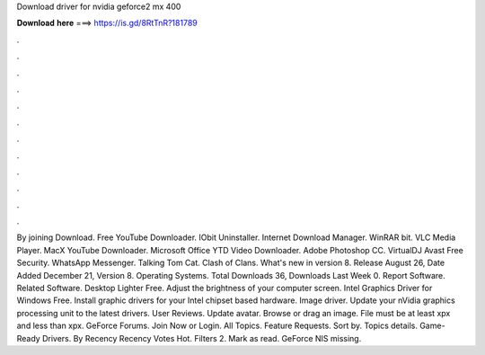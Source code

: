 Download driver for nvidia geforce2 mx 400

𝐃𝐨𝐰𝐧𝐥𝐨𝐚𝐝 𝐡𝐞𝐫𝐞 ===> https://is.gd/8RtTnR?181789

.

.

.

.

.

.

.

.

.

.

.

.

By joining Download. Free YouTube Downloader. IObit Uninstaller. Internet Download Manager. WinRAR bit. VLC Media Player. MacX YouTube Downloader. Microsoft Office  YTD Video Downloader. Adobe Photoshop CC. VirtualDJ  Avast Free Security. WhatsApp Messenger. Talking Tom Cat. Clash of Clans. What's new in version 8. Release August 26,  Date Added December 21,  Version 8. Operating Systems. Total Downloads 36, Downloads Last Week 0. Report Software. Related Software.
Desktop Lighter Free. Adjust the brightness of your computer screen. Intel Graphics Driver for Windows Free. Install graphic drivers for your Intel chipset based hardware. Image driver. Update your nVidia graphics processing unit to the latest drivers.
User Reviews. Update avatar. Browse or drag an image. File must be at least xpx and less than xpx. GeForce Forums. Join Now or Login. All Topics. Feature Requests. Sort by. Topics details. Game-Ready Drivers. By Recency Recency Votes Hot. Filters 2. Mark as read. GeForce  NIS missing.